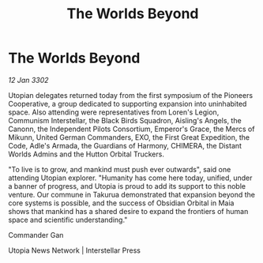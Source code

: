 :PROPERTIES:
:ID:       adcf4bcc-ba71-41e0-bb8d-20758033d3bb
:END:
#+title: The Worlds Beyond
#+filetags: :Guardian:3302:galnet:

* The Worlds Beyond

/12 Jan 3302/

Utopian delegates returned today from the first symposium of the Pioneers Cooperative, a group dedicated to supporting expansion into uninhabited space. Also attending were representatives from Loren's Legion, Communism Interstellar, the Black Birds Squadron, Aisling's Angels, the Canonn, the Independent Pilots Consortium, Emperor's Grace, the Mercs of Mikunn, United German Commanders, EXO, the First Great Expedition, the Code, Adle's Armada, the Guardians of Harmony, CHIMERA, the Distant Worlds Admins and the Hutton Orbital Truckers. 

"To live is to grow, and mankind must push ever outwards", said one attending Utopian explorer. "Humanity has come here today, unified, under a banner of progress, and Utopia is proud to add its support to this noble venture. Our commune in Takurua demonstrated that expansion beyond the core systems is possible, and the success of Obsidian Orbital in Maia shows that mankind has a shared desire to expand the frontiers of human space and scientific understanding." 

Commander Gan 

Utopia News Network | Interstellar Press
